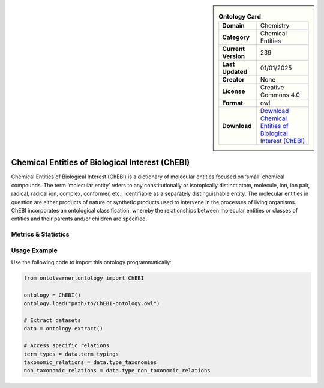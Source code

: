 

.. sidebar::

    .. list-table:: **Ontology Card**
       :header-rows: 0

       * - **Domain**
         - Chemistry
       * - **Category**
         - Chemical Entities
       * - **Current Version**
         - 239
       * - **Last Updated**
         - 01/01/2025
       * - **Creator**
         - None
       * - **License**
         - Creative Commons 4.0
       * - **Format**
         - owl
       * - **Download**
         - `Download Chemical Entities of Biological Interest (ChEBI) <https://www.ebi.ac.uk/chebi/>`_

Chemical Entities of Biological Interest (ChEBI)
========================================================================================================

Chemical Entities of Biological Interest (ChEBI) is a dictionary of molecular entities     focused on ‘small’ chemical compounds. The term ‘molecular entity’ refers to any constitutionally     or isotopically distinct atom, molecule, ion, ion pair, radical, radical ion, complex, conformer, etc.,     identifiable as a separately distinguishable entity. The molecular entities in question     are either products of nature or synthetic products used to intervene in the processes of living organisms.     ChEBI incorporates an ontological classification, whereby the relationships between molecular entities     or classes of entities and their parents and/or children are specified.

Metrics & Statistics
--------------------------

.. tab:: Graph


    .. list-table:: Graph Statistics
        :widths: 50 50
        :header-rows: 0

        * - **Total Nodes**
          - 2433610
        * - **Total Edges**
          - 6913389
        * - **Root Nodes**
          - 609907
        * - **Leaf Nodes**
          - 1528418
    ::


.. tab:: Coverage


    .. list-table:: Knowledge Coverage Statistics
        :widths: 50 50
        :header-rows: 0

        * - **Classes**
          - 220816
        * - **Individuals**
          - 0
        * - **Properties**
          - 10

    ::

.. tab:: Hierarchy


    .. list-table:: Hierarchical Metrics
        :widths: 50 50
        :header-rows: 0

        * - **Maximum Depth**
          - 6
        * - **Minimum Depth**
          - 0
        * - **Average Depth**
          - 1.14
        * - **Depth Variance**
          - 0.69
    ::


.. tab:: Breadth


    .. list-table:: Breadth Metrics
        :widths: 50 50
        :header-rows: 0

        * - **Maximum Breadth**
          - 908127
        * - **Minimum Breadth**
          - 26
        * - **Average Breadth**
          - 310545.00
        * - **Breadth Variance**
          - 135103408992.57
    ::

.. tab:: LLMs4OL


    .. list-table:: LLMs4OL Dataset Statistics
        :widths: 50 50
        :header-rows: 0

        * - **Term Types**
          - 0
        * - **Taxonomic Relations**
          - 739967
        * - **Non-taxonomic Relations**
          - 0
        * - **Average Terms per Type**
          - 0.00
    ::

Usage Example
----------------
Use the following code to import this ontology programmatically:

.. code-block:: python

    from ontolearner.ontology import ChEBI

    ontology = ChEBI()
    ontology.load("path/to/ChEBI-ontology.owl")

    # Extract datasets
    data = ontology.extract()

    # Access specific relations
    term_types = data.term_typings
    taxonomic_relations = data.type_taxonomies
    non_taxonomic_relations = data.type_non_taxonomic_relations
